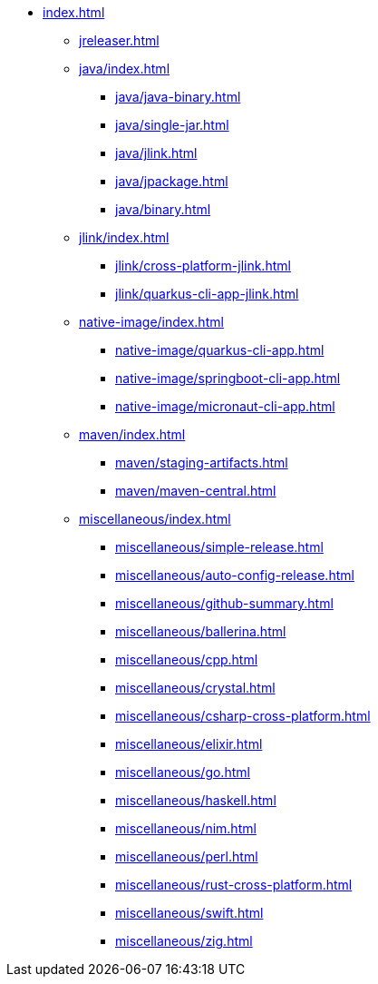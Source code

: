 * xref:index.adoc[]
** xref:jreleaser.adoc[]
** xref:java/index.adoc[]
*** xref:java/java-binary.adoc[]
*** xref:java/single-jar.adoc[]
*** xref:java/jlink.adoc[]
*** xref:java/jpackage.adoc[]
*** xref:java/binary.adoc[]
** xref:jlink/index.adoc[]
*** xref:jlink/cross-platform-jlink.adoc[]
*** xref:jlink/quarkus-cli-app-jlink.adoc[]
** xref:native-image/index.adoc[]
*** xref:native-image/quarkus-cli-app.adoc[]
*** xref:native-image/springboot-cli-app.adoc[]
*** xref:native-image/micronaut-cli-app.adoc[]
** xref:maven/index.adoc[]
*** xref:maven/staging-artifacts.adoc[]
*** xref:maven/maven-central.adoc[]
** xref:miscellaneous/index.adoc[]
*** xref:miscellaneous/simple-release.adoc[]
*** xref:miscellaneous/auto-config-release.adoc[]
*** xref:miscellaneous/github-summary.adoc[]
*** xref:miscellaneous/ballerina.adoc[]
*** xref:miscellaneous/cpp.adoc[]
*** xref:miscellaneous/crystal.adoc[]
*** xref:miscellaneous/csharp-cross-platform.adoc[]
*** xref:miscellaneous/elixir.adoc[]
*** xref:miscellaneous/go.adoc[]
*** xref:miscellaneous/haskell.adoc[]
*** xref:miscellaneous/nim.adoc[]
*** xref:miscellaneous/perl.adoc[]
*** xref:miscellaneous/rust-cross-platform.adoc[]
*** xref:miscellaneous/swift.adoc[]
*** xref:miscellaneous/zig.adoc[]

